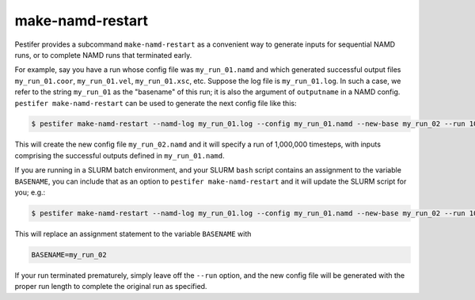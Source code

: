 make-namd-restart
-----------------

Pestifer provides a subcommand ``make-namd-restart`` as a convenient way to generate inputs for sequential NAMD runs, or to complete NAMD runs that terminated early.

For example, say you have a run whose config file was ``my_run_01.namd`` and which generated successful output files ``my_run_01.coor``, ``my_run_01.vel``, ``my_run_01.xsc``, etc.  Suppose the log file is ``my_run_01.log``.  In such a case, we refer to the string ``my_run_01`` as the "basename" of this run; it is also the argument of ``outputname`` in a NAMD config.  ``pestifer make-namd-restart`` can be used to generate the next config file like this:

.. code-block:: bash

    $ pestifer make-namd-restart --namd-log my_run_01.log --config my_run_01.namd --new-base my_run_02 --run 1000000

This will create the new config file ``my_run_02.namd`` and it will specify a run of 1,000,000 timesteps, with inputs comprising the successful outputs defined in ``my_run_01.namd``.

If you are running in a SLURM batch environment, and your SLURM ``bash`` script contains an assignment to the variable ``BASENAME``, you can include that as an option to ``pestifer make-namd-restart`` and it will update the SLURM script for you; e.g.: 

.. code-block:: bash

    $ pestifer make-namd-restart --namd-log my_run_01.log --config my_run_01.namd --new-base my_run_02 --run 1000000 --slurm my_slurm.sh

This will replace an assignment statement to the variable ``BASENAME`` with

.. code-block:: bash

    BASENAME=my_run_02

If your run terminated prematurely, simply leave off the ``--run`` option, and the new config file will be generated with the proper run length to complete the original run as specified.
